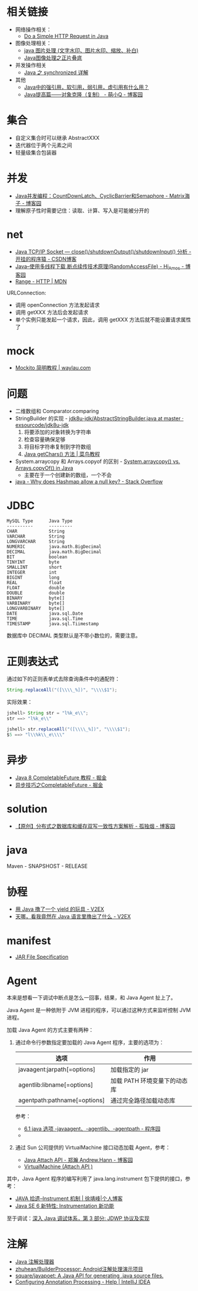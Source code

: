 * 相关链接
  + 网络操作相关：
    + [[https://www.baeldung.com/java-http-request][Do a Simple HTTP Request in Java]]

  + 图像处理相关：
    + [[https://www.cnblogs.com/XL-Liang/archive/2011/12/14/2287566.html][java 图片处理 (文字水印、图片水印、缩放、补白)]]
    + [[https://segmentfault.com/a/1190000011388060][Java图像处理之正片叠底]]

  + 并发操作相关
    + [[https://juejin.im/post/594a24defe88c2006aa01f1c][Java 之 synchronized 详解]]

  + 其他
    + [[https://www.zhihu.com/question/37401125][Java中的强引用，软引用，弱引用，虚引用有什么用？]]
    + [[https://www.cnblogs.com/Qian123/p/5710533.html][Java提高篇——对象克隆（复制） - 萌小Q - 博客园]]

* 集合
  + 自定义集合时可以继承 AbstractXXX
  + 迭代器位于两个元素之间
  + 轻量级集合包装器

* 并发
  + [[https://www.cnblogs.com/dolphin0520/p/3920397.html][Java并发编程：CountDownLatch、CyclicBarrier和Semaphore - Matrix海子 - 博客园]]
  + 理解原子性时需要记住：读取、计算、写入是可能被分开的

* net
  + [[https://blog.csdn.net/dabing69221/article/details/17351881][Java TCP/IP Socket — close()/shutdownOutput()/shutdownInput() 分析 - 开挂的程序猿 - CSDN博客]]
  + [[https://www.cnblogs.com/amosli/p/3821474.html][Java--使用多线程下载,断点续传技术原理(RandomAccessFile) - Hi_Amos - 博客园]]
  + [[https://developer.mozilla.org/zh-CN/docs/Web/HTTP/Headers/Range][Range - HTTP | MDN]]

  URLConnection:
  + 调用 openConnection 方法发起请求
  + 调用 getXXX 方法后会发起请求
  + 单个实例只能发起一个请求，因此，调用 getXXX 方法后就不能设置请求属性了

* mock
  + [[https://waylau.com/mockito-quick-start/][Mockito 简明教程 | waylau.com]]
    
* 问题
  + 二维数组和 Comparator.comparing
  + StringBuilder 的实现 - [[https://github.com/exsourcode/jdk8u-jdk/blob/master/src/share/classes/java/lang/AbstractStringBuilder.java#L427][jdk8u-jdk/AbstractStringBuilder.java at master · exsourcode/jdk8u-jdk]]
    1. 将要添加的对象转换为字符串
    2. 检查容量确保足够
    3. 将目标字符串复制到字符数组
    4. [[https://www.runoob.com/java/java-string-getchars.html][Java getChars() 方法 | 菜鸟教程]]
  + System.arraycopy 和 Arrays.copyof 的区别 - [[https://www.programcreek.com/2015/03/system-arraycopy-vs-arrays-copyof-in-java/][System.arraycopy() vs. Arrays.copyOf() in Java]]
    + 主要在于一个创建新的数组，一个不会
  + [[https://stackoverflow.com/questions/47747199/why-does-hashmap-allow-a-null-key][java - Why does Hashmap allow a null key? - Stack Overflow]]

* JDBC
  #+begin_example
    MySQL Type      Java Type
    ----------      ---------
    CHAR            String
    VARCHAR         String
    LONGVARCHAR     String
    NUMERIC         java.math.BigDecimal
    DECIMAL         java.math.BigDecimal
    BIT             boolean
    TINYINT         byte
    SMALLINT        short
    INTEGER         int
    BIGINT          long
    REAL            float
    FLOAT           double
    DOUBLE          double
    BINARY          byte[]
    VARBINARY       byte[]
    LONGVARBINARY   byte[]
    DATE            java.sql.Date
    TIME            java.sql.Time
    TIMESTAMP       java.sql.Tiimestamp
  #+end_example
  
  数据库中 DECIMAL 类型默认是不带小数位的，需要注意。
* 正则表达式
  通过如下的正则表单式去除查询条件中的通配符：
  #+begin_src java
    String.replaceAll("([\\\\_%])", "\\\\$1");
  #+end_src
  
  实际效果：
  #+begin_src java
    jshell> String str = "l%k_e\\";
    str ==> "l%k_e\\"

    jshell> str.replaceAll("([\\\\_%])", "\\\\$1");
    $5 ==> "l\\%k\\_e\\\\"
  #+end_src

* 异步
  + [[https://juejin.im/post/5adbf8226fb9a07aac240a67][Java 8 CompletableFuture 教程 - 掘金]]
  + [[https://juejin.im/post/5b4622df5188251ac9766f47#heading-7][异步技巧之CompletableFuture - 掘金]]

* solution
  + [[https://www.cnblogs.com/rjzheng/p/9041659.html][【原创】分布式之数据库和缓存双写一致性方案解析 - 孤独烟 - 博客园]]

* java
  Maven - SNAPSHOST - RELEASE

* 协程
  + [[https://www.v2ex.com/t/598693#reply13][用 Java 撸了一个 yield 的玩具 - V2EX]]
  + [[https://www.v2ex.com/t/459387][天哪，看我竟然在 Java 语言里撸出了什么 - V2EX]]

* manifest
  + [[https://docs.oracle.com/javase/8/docs/technotes/guides/jar/jar.html#JARManifest][JAR File Specification]]

* Agent
  本来是想看一下调试中断点是怎么一回事，结果，和 Java Agent 扯上了。

  Java Agent 是一种依附于 JVM 进程的程序，可以通过这种方式来监听控制 JVM 进程。

  加载 Java Agent 的方式主要有两种：
  1. 通过命令行参数指定要加载的 Java Agent 程序，主要的选项为：
     |------------------------------+------------------------------|
     | 选项                         | 作用                         |
     |------------------------------+------------------------------|
     | javaagent:jarpath[=options]  | 加载指定的 jar               |
     | agentlib:libname[=options]   | 加载 PATH 环境变量下的动态库 |
     | agentpath:pathname[=options] | 通过完全路径加载动态库       |
     |------------------------------+------------------------------|

     参考：
     + [[http://www.voidcn.com/article/p-ptghvuzj-bbz.html][6.1 java 选项 -javaagent、-agentlib、-agentpath - 程序园]]
     + 

  2. 通过 Sun 公司提供的 VirtualMachine 接口动态加载 Agent，参考：
     + [[https://www.cnblogs.com/LittleHann/p/4783581.html][Java Attach API - 郑瀚 Andrew.Hann - 博客园]]
     + [[https://docs.oracle.com/javase/8/docs/jdk/api/attach/spec/com/sun/tools/attach/VirtualMachine.html][VirtualMachine (Attach API )]]
     
  其中，Java Agent 程序的编写利用了 java.lang.instrument 包下提供的接口，参考：
  + [[https://www.cnkirito.moe/instrument/][JAVA 拾遗--Instrument 机制 | 徐靖峰|个人博客]]
  + [[https://www.ibm.com/developerworks/cn/java/j-lo-jse61/index.html][Java SE 6 新特性: Instrumentation 新功能]]

  至于调试：[[https://www.ibm.com/developerworks/cn/java/j-lo-jpda3/index.html][深入 Java 调试体系，第 3 部分: JDWP 协议及实现]]

* 注解
  + [[https://www.race604.com/annotation-processing/][Java 注解处理器]]
  + [[https://github.com/zhuhean/BuilderProcessor][zhuhean/BuilderProcessor: Android注解处理演示项目]]
  + [[https://github.com/square/javapoet][square/javapoet: A Java API for generating .java source files.]]
  + [[https://www.jetbrains.com/help/idea/configuring-annotation-processing.html#create_profile][Configuring Annotation Processing - Help | IntelliJ IDEA]]

